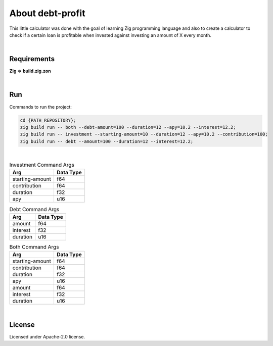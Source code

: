 .. |nbsp| unicode:: 0xA0
   :trim:


About debt-profit
=================

This little calculator was done with the goal of learning Zig programming language and also to create a calculator to check if a certain loan is profitable when invested against investing an amount of X every month.

|nbsp|


Requirements
############

**Zig => build.zig.zon**

|nbsp|


Run
###

Commands to run the project:

.. code-block:: bash

    cd {PATH_REPOSITORY};
    zig build run -- both --debt-amount=100 --duration=12 --apy=10.2 --interest=12.2;
    zig build run -- investment --starting-amount=10 --duration=12 --apy=10.2 --contribution=100;
    zig build run -- debt --amount=100 --duration=12 --interest=12.2;

|nbsp|


.. list-table:: Investment Command Args
    :header-rows: 1

    *   - Arg
        - Data Type
    *   - starting-amount
        - f64
    *   - contribution
        - f64
    *   - duration
        - f32
    *   - apy
        - u16

.. list-table:: Debt Command Args
    :header-rows: 1

    *   - Arg
        - Data Type
    *   - amount
        - f64
    *   - interest
        - f32
    *   - duration
        - u16

.. list-table:: Both Command Args
    :header-rows: 1

    *   - Arg
        - Data Type
    *   - starting-amount
        - f64
    *   - contribution
        - f64
    *   - duration
        - f32
    *   - apy
        - u16
    *   - amount
        - f64
    *   - interest
        - f32
    *   - duration
        - u16


|nbsp|


License
#######

Licensed under Apache-2.0 license.